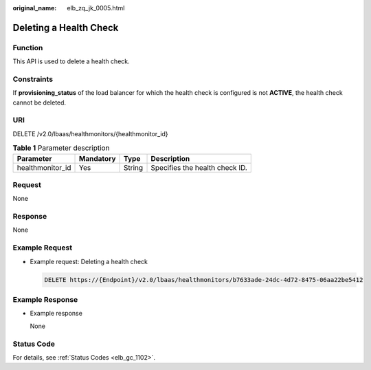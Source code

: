 :original_name: elb_zq_jk_0005.html

.. _elb_zq_jk_0005:

Deleting a Health Check
=======================

Function
--------

This API is used to delete a health check.

Constraints
-----------

If **provisioning_status** of the load balancer for which the health check is configured is not **ACTIVE**, the health check cannot be deleted.

URI
---

DELETE /v2.0/lbaas/healthmonitors/{healthmonitor_id}

.. table:: **Table 1** Parameter description

   ================ ========= ====== ==============================
   Parameter        Mandatory Type   Description
   ================ ========= ====== ==============================
   healthmonitor_id Yes       String Specifies the health check ID.
   ================ ========= ====== ==============================

Request
-------

None

Response
--------

None

Example Request
---------------

-  Example request: Deleting a health check

   .. code-block:: text

      DELETE https://{Endpoint}/v2.0/lbaas/healthmonitors/b7633ade-24dc-4d72-8475-06aa22be5412

Example Response
----------------

-  Example response

   None

Status Code
-----------

For details, see :ref:`Status Codes <elb_gc_1102>`.
